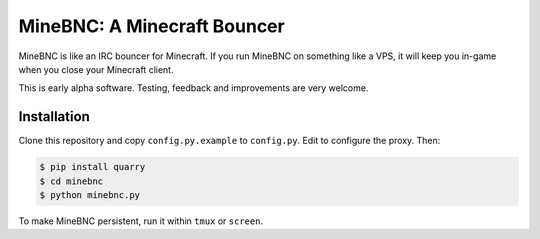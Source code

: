MineBNC: A Minecraft Bouncer
============================

MineBNC is like an IRC bouncer for Minecraft. If you run MineBNC on something
like a VPS, it will keep you in-game when you close your Minecraft client.

This is early alpha software. Testing, feedback and improvements are very
welcome.

Installation
------------

Clone this repository and copy ``config.py.example`` to ``config.py``. Edit to
configure the proxy. Then:

.. code-block:: console

    $ pip install quarry
    $ cd minebnc
    $ python minebnc.py

To make MineBNC persistent, run it within ``tmux`` or ``screen``.